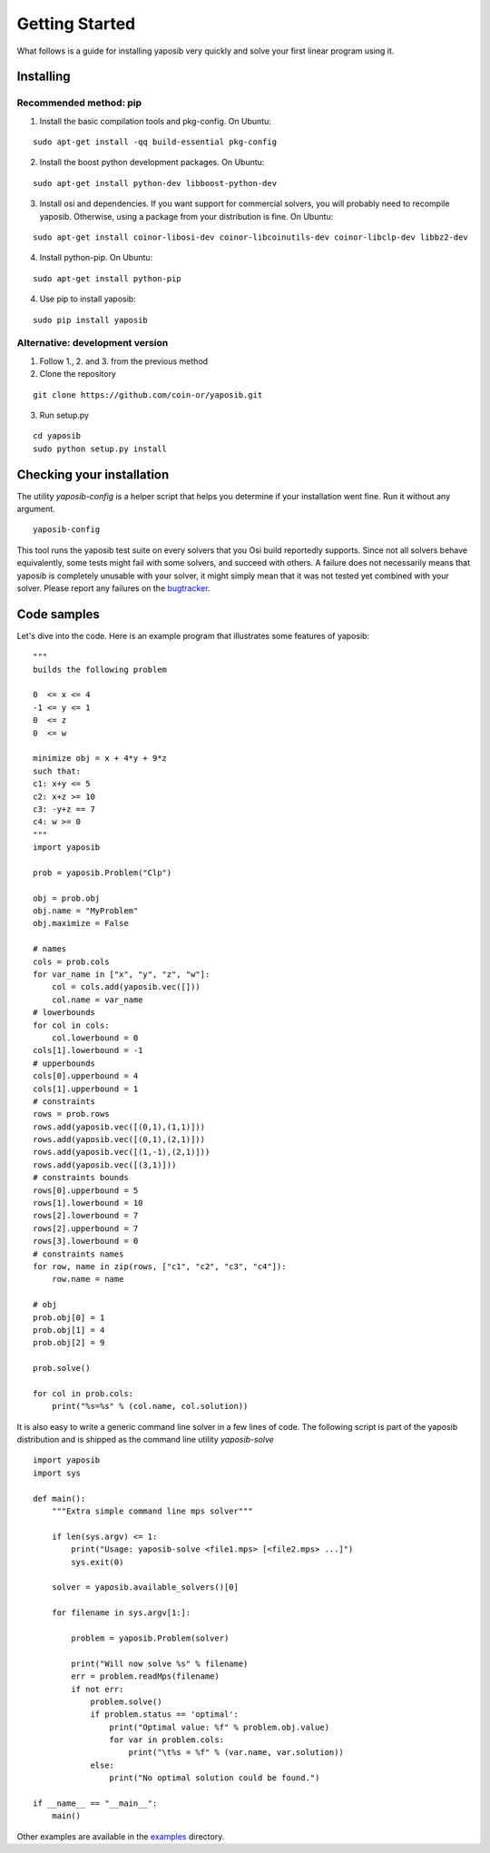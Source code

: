 Getting Started
===============

What follows is a guide for installing yaposib very quickly and solve your
first linear program using it.

Installing
----------

Recommended method: pip
```````````````````````

1. Install the basic compilation tools and pkg-config. On Ubuntu:

::

    sudo apt-get install -qq build-essential pkg-config

2. Install the boost python development packages. On Ubuntu:

::

    sudo apt-get install python-dev libboost-python-dev


3. Install osi and dependencies. If you want support for commercial
   solvers, you will probably need to recompile yaposib. Otherwise, using
   a package from your distribution is fine. On Ubuntu:

::

    sudo apt-get install coinor-libosi-dev coinor-libcoinutils-dev coinor-libclp-dev libbz2-dev

4. Install python-pip. On Ubuntu:

::

    sudo apt-get install python-pip

4. Use pip to install yaposib:

::

    sudo pip install yaposib

Alternative: development version
````````````````````````````````

1. Follow 1., 2. and 3. from the previous method

2. Clone the repository

::

    git clone https://github.com/coin-or/yaposib.git

3. Run setup.py

::

    cd yaposib
    sudo python setup.py install

Checking your installation
--------------------------

The utility `yaposib-config` is a helper script that helps you determine
if your installation went fine. Run it without any argument.

::

    yaposib-config

This tool runs the yaposib test suite on every solvers that you Osi build
reportedly supports. Since not all solvers behave equivalently, some tests
might fail with some solvers, and succeed with others. A failure does not
necessarily means that yaposib is completely unusable with your solver, it
might simply mean that it was not tested yet combined with your solver.
Please report any failures on the bugtracker_.

.. _bugtracker: https://github.com/coin-or/yaposib/issues

Code samples
------------

Let's dive into the code. Here is an example program that illustrates some
features of yaposib:

::

    """
    builds the following problem

    0  <= x <= 4
    -1 <= y <= 1
    0  <= z
    0  <= w

    minimize obj = x + 4*y + 9*z
    such that:
    c1: x+y <= 5
    c2: x+z >= 10
    c3: -y+z == 7
    c4: w >= 0
    """
    import yaposib

    prob = yaposib.Problem("Clp")

    obj = prob.obj
    obj.name = "MyProblem"
    obj.maximize = False

    # names
    cols = prob.cols
    for var_name in ["x", "y", "z", "w"]:
        col = cols.add(yaposib.vec([]))
        col.name = var_name
    # lowerbounds
    for col in cols:
        col.lowerbound = 0
    cols[1].lowerbound = -1
    # upperbounds
    cols[0].upperbound = 4
    cols[1].upperbound = 1
    # constraints
    rows = prob.rows
    rows.add(yaposib.vec([(0,1),(1,1)]))
    rows.add(yaposib.vec([(0,1),(2,1)]))
    rows.add(yaposib.vec([(1,-1),(2,1)]))
    rows.add(yaposib.vec([(3,1)]))
    # constraints bounds
    rows[0].upperbound = 5
    rows[1].lowerbound = 10
    rows[2].lowerbound = 7
    rows[2].upperbound = 7
    rows[3].lowerbound = 0
    # constraints names
    for row, name in zip(rows, ["c1", "c2", "c3", "c4"]):
        row.name = name

    # obj
    prob.obj[0] = 1
    prob.obj[1] = 4
    prob.obj[2] = 9

    prob.solve()

    for col in prob.cols:
        print("%s=%s" % (col.name, col.solution))

It is also easy to write a generic command line solver in a few lines of
code. The following script is part of the yaposib distribution and is
shipped as the command line utility `yaposib-solve`

::

    import yaposib
    import sys

    def main():
        """Extra simple command line mps solver"""

        if len(sys.argv) <= 1:
            print("Usage: yaposib-solve <file1.mps> [<file2.mps> ...]")
            sys.exit(0)

        solver = yaposib.available_solvers()[0]

        for filename in sys.argv[1:]:

            problem = yaposib.Problem(solver)

            print("Will now solve %s" % filename)
            err = problem.readMps(filename)
            if not err:
                problem.solve()
                if problem.status == 'optimal':
                    print("Optimal value: %f" % problem.obj.value)
                    for var in problem.cols:
                        print("\t%s = %f" % (var.name, var.solution))
                else:
                    print("No optimal solution could be found.")

    if __name__ == "__main__":
        main()

Other examples are available in the examples_ directory.

.. _examples: https://github.com/coin-or/yaposib/tree/master/examples
